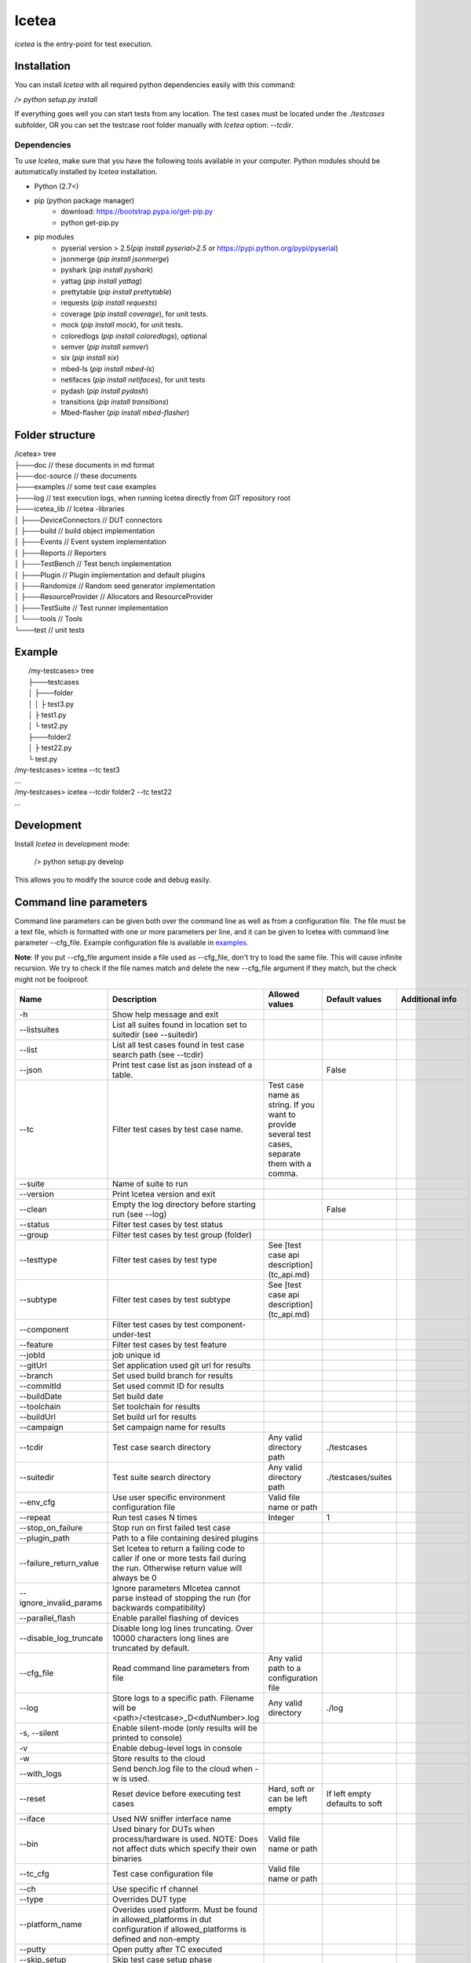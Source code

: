 ######
Icetea
######

`icetea` is the entry-point for test execution.

************
Installation
************

You can install `Icetea` with all required python dependencies
easily with this command:

`/> python setup.py install`

If everything goes well you can start tests from any location.
The test cases must be located under the `./testcases` subfolder,
OR you can set the testcase
root folder manually with `Icetea` option: `--tcdir`.

Dependencies
============

To use `Icetea`, make sure that you have the following tools
available in your computer. Python modules should be automatically
installed by `Icetea` installation.

* Python (2.7<)
* pip (python package manager)
    * download: https://bootstrap.pypa.io/get-pip.py
    * python get-pip.py
* pip modules
    * pyserial version > 2.5(`pip install pyserial>2.5`
      or https://pypi.python.org/pypi/pyserial)
    * jsonmerge (`pip install jsonmerge`)
    * pyshark (`pip install pyshark`)
    * yattag (`pip install yattag`)
    * prettytable (`pip install prettytable`)
    * requests (`pip install requests`)
    * coverage (`pip install coverage`), for unit tests.
    * mock  (`pip install mock`), for unit tests.
    * coloredlogs (`pip install coloredlogs`), optional
    * semver (`pip install semver`)
    * six (`pip install six`)
    * mbed-ls (`pip install mbed-ls`)
    * netifaces (`pip install netifaces`), for unit tests
    * pydash (`pip install pydash`)
    * transitions (`pip install transitions`)
    * Mbed-flasher (`pip install mbed-flasher`)

****************
Folder structure
****************

|  /icetea> tree
|  ├───doc         // these documents in md format
|  ├───doc-source  // these documents
|  ├───examples    // some test case examples
|  ├───log         // test execution logs, when running Icetea directly from GIT repository root
|  ├───icetea_lib    // Icetea -libraries
|  │   ├───DeviceConnectors  // DUT connectors
|  │   ├───build             // build object implementation
|  │   ├───Events            // Event system implementation
|  │   ├───Reports           // Reporters
|  │   ├───TestBench         // Test bench implementation
|  │   ├───Plugin            // Plugin implementation and default plugins
|  │   ├───Randomize         // Random seed generator implementation
|  │   ├───ResourceProvider  // Allocators and ResourceProvider
|  │   ├───TestSuite         // Test runner implementation
|  │   └───tools             // Tools
|  └───test         // unit tests

*******
Example
*******

|  /my-testcases> tree
|  ├───testcases
|  │   ├───folder
|  │   │   ├ test3.py
|  │   ├ test1.py
|  │   └ test2.py
|  ├───folder2
|  │   ├ test22.py
|  └ test.py
| /my-testcases> icetea --tc test3
| ...
| /my-testcases> icetea --tcdir folder2 --tc test22
| ...

***********
Development
***********

Install `Icetea` in development mode:

    /> python setup.py develop

This allows you to modify the source code and debug easily.

***********************
Command line parameters
***********************

Command line parameters can be given both over the command line
as well as from a configuration file. The file must be a text file,
which is formatted with one or more parameters per line,
and it can be given to Icetea with command line
parameter --cfg_file. Example configuration file is available in
`examples. <../../examples/example_cli_config_file>`_

**Note**: If you put --cfg_file argument inside a file used as
--cfg_file, don't try to load the same file.
This will cause infinite recursion.
We try to check if the file names match and delete the new --cfg_file
argument if they match, but the check might not be foolproof.

========================  ================================================================================================================================  ================================================================================================  ==============================  ==========================================
 Name                      Description                                                                                                                       Allowed values                                                                                    Default values                  Additional info
========================  ================================================================================================================================  ================================================================================================  ==============================  ==========================================
-h                        Show help message and exit
--listsuites              List all suites found in location set to suitedir (see --suitedir)
--list                    List all test cases found in test case search path (see --tcdir)
--json                    Print test case list as json instead of a table.                                                                                                                                                                                    False
--tc                      Filter test cases by test case name.                                                                                              Test case name as string. If you want to provide several test cases, separate them with a comma.
--suite                   Name of suite to run
--version                 Print Icetea version and exit
--clean                   Empty the log directory before starting run (see --log)                                                                                                                                                                             False
--status                  Filter test cases by test status
--group                   Filter test cases by test group (folder)
--testtype                Filter test cases by test type                                                                                                    See [test case api description](tc_api.md)
--subtype                 Filter test cases by test subtype                                                                                                 See [test case api description](tc_api.md)
--component               Filter test cases by test component-under-test
--feature                 Filter test cases by test feature
--jobId                   job unique id
--gitUrl                  Set application used git url for results
--branch                  Set used build branch for results
--commitId                Set used commit ID for results
--buildDate               Set build date
--toolchain               Set toolchain for results
--buildUrl                Set build url for results
--campaign                Set campaign name for results
--tcdir                   Test case search directory                                                                                                        Any valid directory path                                                                          ./testcases
--suitedir                Test suite search directory                                                                                                       Any valid directory path                                                                          ./testcases/suites
--env_cfg                 Use user specific environment configuration file                                                                                  Valid file name or path
--repeat                  Run test cases N times                                                                                                            Integer                                                                                           1
--stop_on_failure         Stop run on first failed test case
--plugin_path             Path to a file containing desired plugins
--failure_return_value    Set Icetea to return a failing code to caller if one or more tests fail during the run. Otherwise return value will always be 0
--ignore_invalid_params   Ignore parameters MIcetea cannot parse instead of stopping the run (for backwards compatibility)
--parallel_flash          Enable parallel flashing of devices
--disable_log_truncate    Disable long log lines truncating. Over 10000 characters long lines are truncated by default.
--cfg_file                Read command line parameters from file                                                                                            Any valid path to a configuration file
--log                     Store logs to a specific path. Filename will be <path>/<testcase>_D<dutNumber>.log                                                Any valid directory                                                                               ./log
-s, --silent              Enable silent-mode (only results will be printed to console)
-v                        Enable debug-level logs in console
-w                        Store results to the cloud
--with_logs               Send bench.log file to the cloud when -w is used.
--reset                   Reset device before executing test cases                                                                                          Hard, soft or can be left empty                                                                   If left empty defaults to soft
--iface                   Used NW sniffer interface name
--bin                     Used binary for DUTs when process/hardware is used. NOTE: Does not affect duts which specify their own binaries                   Valid file name or path
--tc_cfg                  Test case configuration file                                                                                                      Valid file name or path
--ch                      Use specific rf channel
--type                    Overrides DUT type
--platform_name           Overides used platform. Must be found in allowed_platforms in dut configuration if allowed_platforms is defined and non-empty
--putty                   Open putty after TC executed
--skip_setup              Skip test case setup phase
--skip_case               Skip test case case function
--skip_teardown           Skip test case teardown phase
--valgrind                Analyze nodes with valgrind (linux only)
--valgrind_tool           Valgrind tool to use                                                                                                              memcheck, callgrind, massif
--valgrind_extra_params   Additional command line parameters for Valgrind
--valgrind_text           Output as text.                                                                                                                                                                                                                                                     Mutually exclusive with --valgrind_console
--valgrind_console        Output as text to console.                                                                                                                                                                                                                                          Mutually exclusive with --valgrind_text
--valgrind_track_origins  Show origins of undefined values.                                                                                                                                                                                                                                   Used only if the Valgrind tool is memcheck
--use_sniffer             Use network sniffer
--my_duts                 Use only some of the duts                                                                                                         Dut index numbers separated by commas
--pause_ext               Pause when external device command happens
--gdb                     Run specific node with gdb debugger                                                                                               Integer                                                                                                                           Mutually exclusive with --gdbs and --vgdb
--gdbs                    Run specific node with gdb server                                                                                                 Integer                                                                                                                           Mutually exclusive with --gdb and --vgdb
--vgdb                    Run specific node with vgdb (debugger under Valgrind)                                                                             Integer                                                                                                                           Mutually exclusive with --gdb and --gdbs
--gdbs-port               Select gdbs port                                                                                                                  Integer                                                                                                                           2345
--pre-cmds                Send extra commands right after dut connection
--post-cmds               Send extra commands right before terminating dut connection
--baudrate                Use user defined serial baudrate when serial device is in use.                                                                    Integer
--serial_timeout          User defined serial timeout                                                                                                       Float                                                                                             0.01
--serial_xonxoff          Use software flow control
--serial_rtscts           Use hardware flow control
--serial_ch_size          Use chunk mode with size N when writing to serial port                                                                            Integer, -1 for pre-defined mode, N=0 for normal mode, N>0 chunk mode with size N
--serial_ch_delay         Use defined delay between characters. Used only when serial_ch_size > 0                                                           Float                                                                                             0.01
--kill_putty              Kill old putty/kitty processes
--forceflash              Force flashing of hardware devices if binary is given.                                                                                                                                                                                                              Mutually exclusive with forceflash_once
--forceflash_once         Force flashing of hardware devices if binary is given, but only once.                                                                                                                                                                                               Mutually exclusive with forceflash
--skip_flash              Skip flashing of duts.                                                                                                                                                                                                                                              Mutually exclusive with forceflash args
--sync_start              Use echo-command to try and make sure duts have started before proceeding with test.
========================  ================================================================================================================================  ================================================================================================  ==============================  ==========================================

*******
Running
*******
To run tests you first need to have the test cases in valid python modules.
There are two ways to select which test cases to run: suites or filters.
When using suites Icetea will search for test cases based on their name
as described in the suite file. This is described in more detail in
`suite_api.md <suite_api.html>`_.

Icetea also supports filtering test cases by their metadata.
All the available filters are described in the table above.
The filters are provided on the command line in string format and
they support basic boolean logic using keywords "and, or, not" and
grouping by parenthesis. If you want to use filter values with
multiple words, surround them with single quotes (').
Example: --feature "feature1 and 'feature2 subfeature2'"

*******
Results
*******
Icetea creates the following kinds of results after execution:

junit
=====
  * common xml format suitable for use with Jenkins
    `test_results_analyzer <https://github.com/jenkinsci/test-results-analyzer-plugin>`_ -plugin
    (for example)
  * location: `log/<timestamp>/result.junit.xml`
  * format is::

    <testsuite failures="0" tests="1" errors="0" skipped="0">
    <testcase classname="<test-name>.<platform>" name="<toolchain>" time="12.626"></testcase>
    </testsuite>

**NOTE**
The JUnit file is generated slightly differently
from the other reports due to CI.
If the run used the Icetea retry mechanism to retry failed or
inconclusive test cases, only the final attempt is displayed
in the JUnit report. The failed tries are displayed in the other
reports as normal. This functionality can be configured using the
retryReason parameter in the suite.
See `suite api <suite_api.html>`_ for more info.

HTML result summary
===================

  * simple summary view of results
  * location: `log/<timestamp>/result.html`
  * features collapsible test case containers with links to
    relevant logs
  * **Note**: Some of the logs are only visible under
        the first test case, since they are common for all test cases
        run during the execution.

Console results
===============
Console results look like this::

  +--------------+---------+-------------+-------------+-----------+----------+---------+
  | Testcase     | Verdict | Fail Reason | Skip Reason | Platforms | Duration | Retried |
  +--------------+---------+-------------+-------------+-----------+----------+---------+
  | test_cmdline |   pass  |             |             |  process  | 0.946598 |    No   |
  +--------------+---------+-------------+-------------+-----------+----------+---------+
  +----------------------------+----------------+
  |          Summary           |                |
  +----------------------------+----------------+
  |       Final Verdict        |      PASS      |
  |           count            |       1        |
  |          passrate          |    100.00 %    |
  | passrate excluding retries |    100.00 %    |
  |            pass            |       1        |
  |          Duration          | 0:00:00.946598 |
  +----------------------------+----------------+

***********************
Bash command completion
***********************

Initial support for bash command completion is
provided in file `<../../bash_completion/icetea>`_

You can include this file from your `.bashrc` or `.bash_profile`
files like this::

  if [ -f ~/src/icetea/bash_completion/icetea ]; then
    source ~/src/icetea/bash_completion/icetea
  fi


**********
Exit codes
**********

IceteaManager can return four different
kinds of return codes to the command line.
These are EXIT_SUCCESS (0), EXIT_ERROR (1),
EXIT_FAIL(2) and EXIT_INCONC(3).

EXIT_SUCCESS is the default return code when the test run
completed successfully, even if there were failed testcases.
This behaviour can be modified
by setting the --failure_return_value flag. This will cause Icetea
to return EXIT_FAIL if one or more testcase in the run failed.
When using the --failure_return_value flag and
at least one inconclusive result was collected
and no failed results were found, the return code
will be set to EXIT_INCONC.
Inconclusive results are generated by errors that are not
related to the actual test case, such as environment or
configuration errors.

If an error was encountered during the test run and
the error caused the execution to cease, EXIT_ERROR is returned.
